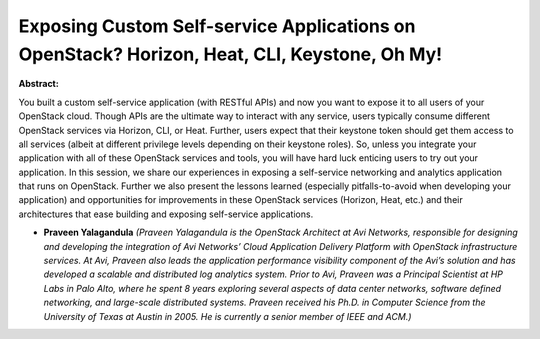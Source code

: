 Exposing Custom Self-service Applications on OpenStack? Horizon, Heat, CLI, Keystone, Oh My!
~~~~~~~~~~~~~~~~~~~~~~~~~~~~~~~~~~~~~~~~~~~~~~~~~~~~~~~~~~~~~~~~~~~~~~~~~~~~~~~~~~~~~~~~~~~~

**Abstract:**

You built a custom self-service application (with RESTful APIs) and now you want to expose it to all users of your OpenStack cloud. Though APIs are the ultimate way to interact with any service, users typically consume different OpenStack services via Horizon, CLI, or Heat. Further, users expect that their keystone token should get them access to all services (albeit at different privilege levels depending on their keystone roles). So, unless you integrate your application with all of these OpenStack services and tools, you will have hard luck enticing users to try out your application. In this session, we share our experiences in exposing a self-service networking and analytics application that runs on OpenStack. Further we also present the lessons learned (especially pitfalls-to-avoid when developing your application) and opportunities for improvements in these OpenStack services (Horizon, Heat, etc.) and their architectures that ease building and exposing self-service applications.


* **Praveen Yalagandula** *(Praveen Yalagandula is the OpenStack Architect at Avi Networks, responsible for designing and developing the integration of Avi Networks’ Cloud Application Delivery Platform with OpenStack infrastructure services. At Avi, Praveen also leads the application performance visibility component of the Avi’s solution and has developed a scalable and distributed log analytics system. Prior to Avi, Praveen was a Principal Scientist at HP Labs in Palo Alto, where he spent 8 years exploring several aspects of data center networks, software defined networking, and large-scale distributed systems. Praveen received his Ph.D. in Computer Science from the University of Texas at Austin in 2005. He is currently a senior member of IEEE and ACM.)*
